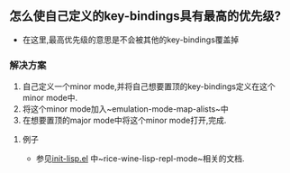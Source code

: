 ** 怎么使自己定义的key-bindings具有最高的优先级?
- 在这里,最高优先级的意思是不会被其他的key-bindings覆盖掉
*** 解决方案
    1. 自己定义一个minor mode,并将自己想要置顶的key-bindings定义在这个minor mode中.
    2. 将这个minor mode加入~emulation-mode-map-alists~中
    3. 在想要置顶的major mode中将这个minor mode打开,完成.
**** 例子
- 参见[[file:~/rice-wine/lisp/init-lisp.el][init-lisp.el]] 中~rice-wine-lisp-repl-mode~相关的文档.

